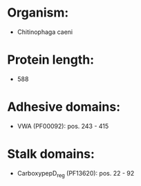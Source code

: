* Organism:
- Chitinophaga caeni
* Protein length:
- 588
* Adhesive domains:
- VWA (PF00092): pos. 243 - 415
* Stalk domains:
- CarboxypepD_reg (PF13620): pos. 22 - 92


